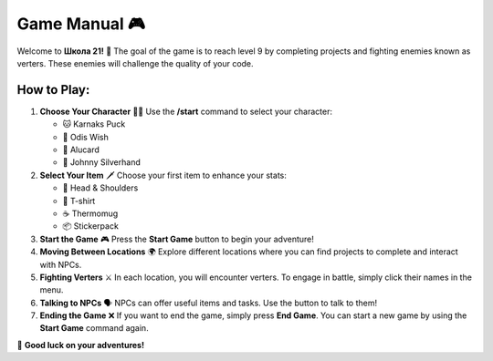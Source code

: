 ===============
Game Manual 🎮
===============

Welcome to **Школа 21!** 🏫  
The goal of the game is to reach level 9 by completing projects and fighting enemies known as verters. These enemies will challenge the quality of your code.

How to Play:
============

1. **Choose Your Character** 🧑‍🎤  
   Use the **/start** command to select your character:
   
   - 🐱 Karnaks Puck
   - 🦉 Odis Wish
   - 🦾 Alucard
   - 🎸 Johnny Silverhand

2. **Select Your Item** 🗡️  
   Choose your first item to enhance your stats:

   - 🧴 Head & Shoulders
   - 👕 T-shirt
   - ☕ Thermomug
   - 📦 Stickerpack

3. **Start the Game** 🎮  
   Press the **Start Game** button to begin your adventure!

4. **Moving Between Locations** 🌍  
   Explore different locations where you can find projects to complete and interact with NPCs.

5. **Fighting Verters** ⚔️  
   In each location, you will encounter verters. To engage in battle, simply click their names in the menu.

6. **Talking to NPCs** 🗣️  
   NPCs can offer useful items and tasks. Use the button to talk to them!

7. **Ending the Game** ❌  
   If you want to end the game, simply press **End Game**. You can start a new game by using the **Start Game** command again.

🎉 **Good luck on your adventures!**
